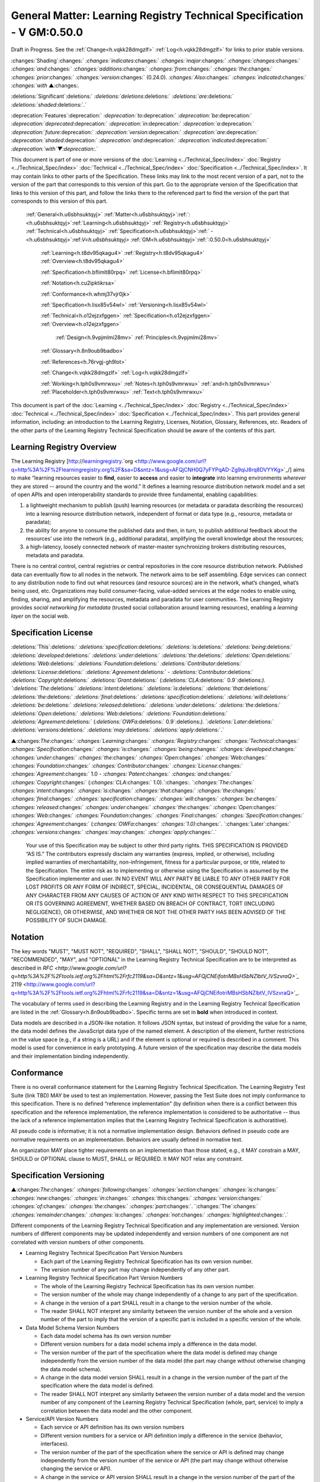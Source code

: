 
.. _h.u6sbhsuktqyj:

=========================================================================
General Matter: Learning Registry Technical Specification - V GM:0.50.0
=========================================================================

Draft in Progress.
See the :ref:`Change<h.vqkk28dmgzlf>` :ref:`Log<h.vqkk28dmgzlf>` for links to prior stable versions.


:changes:`Shading`:changes:` `:changes:`indicates`:changes:` `:changes:`major`:changes:` `:changes:`changes`:changes:` `:changes:`and`:changes:` `:changes:`additions`:changes:` `:changes:`from`:changes:` `:changes:`the`:changes:` `:changes:`prior`:changes:` `:changes:`version`:changes:` (0.24.0).
`:changes:`Also`:changes:` `:changes:`indicated`:changes:` `:changes:`with` ▲:changes:`.`

:deletions:`Significant`:deletions:` `:deletions:`deletions`:deletions:` `:deletions:`are`:deletions:` `:deletions:`shaded`:deletions:`.`

:deprecation:`Features`:deprecation:` `:deprecation:`to`:deprecation:` `:deprecation:`be`:deprecation:` `:deprecation:`deprecated`:deprecation:` `:deprecation:`in`:deprecation:` `:deprecation:`a`:deprecation:` `:deprecation:`future`:deprecation:` `:deprecation:`version`:deprecation:` `:deprecation:`are`:deprecation:` `:deprecation:`shaded`:deprecation:` `:deprecation:`and`:deprecation:` `:deprecation:`indicated`:deprecation:` `:deprecation:`with`▼:deprecation:`.`

This document is part of one or more versions of the :doc:`Learning <../Technical_Spec/index>` :doc:`Registry <../Technical_Spec/index>` :doc:`Technical <../Technical_Spec/index>` :doc:`Specification <../Technical_Spec/index>`. It may contain links to other parts of the Specification.
These links may link to the most recent version of a part, not to the version of the part that corresponds to this version of this part.
Go to the appropriate version of the Specification that links to this version of this part, and follow the links there to the referenced part to find the version of the part that corresponds to this version of this part.

    :ref:`General<h.u6sbhsuktqyj>` :ref:`Matter<h.u6sbhsuktqyj>`:ref:`: <h.u6sbhsuktqyj>`:ref:`Learning<h.u6sbhsuktqyj>` :ref:`Registry<h.u6sbhsuktqyj>` :ref:`Technical<h.u6sbhsuktqyj>` :ref:`Specification<h.u6sbhsuktqyj>`:ref:` - <h.u6sbhsuktqyj>`:ref:`V<h.u6sbhsuktqyj>` :ref:`GM<h.u6sbhsuktqyj>`:ref:`:0.50.0<h.u6sbhsuktqyj>`

        :ref:`Learning<h.t8dv95qkagu4>` :ref:`Registry<h.t8dv95qkagu4>` :ref:`Overview<h.t8dv95qkagu4>`

        :ref:`Specification<h.bflimlt80rpq>` :ref:`License<h.bflimlt80rpq>`

        :ref:`Notation<h.cu2ipktikrsa>`

        :ref:`Conformance<h.whmj37vjr0jk>`

        :ref:`Specification<h.lisx85v54wl>` :ref:`Versioning<h.lisx85v54wl>`

        :ref:`Technical<h.o12ejzxfggen>` :ref:`Specification<h.o12ejzxfggen>` :ref:`Overview<h.o12ejzxfggen>`

            :ref:`Design<h.9vpjmlmi28mv>` :ref:`Principles<h.9vpjmlmi28mv>`

        :ref:`Glossary<h.8n9oub9badbo>`

        :ref:`References<h.76rvgj-gh9lot>`

        :ref:`Change<h.vqkk28dmgzlf>` :ref:`Log<h.vqkk28dmgzlf>`

        :ref:`Working<h.tph0s9vmrwxu>` :ref:`Notes<h.tph0s9vmrwxu>` :ref:`and<h.tph0s9vmrwxu>` :ref:`Placeholder<h.tph0s9vmrwxu>` :ref:`Text<h.tph0s9vmrwxu>`

This document is part of the  :doc:`Learning <../Technical_Spec/index>` :doc:`Registry <../Technical_Spec/index>` :doc:`Technical <../Technical_Spec/index>` :doc:`Specification <../Technical_Spec/index>`. This part provides general information, including: an introduction to the Learning Registry, Licenses, Notation, Glossary, References, etc.
Readers of the other parts of the Learning Registry Technical Specification should be aware of the contents of this part.



.. _h.t8dv95qkagu4:

--------------------------
Learning Registry Overview
--------------------------

The Learning Registry [`http <http://www.google.com/url?q=http%3A%2F%2Flearningregistry.org%2F&sa=D&sntz=1&usg=AFQjCNH0Q7yFYPqAD-Zg9qiJ8rq8DVYYKg>`_://`learningregistry <http://www.google.com/url?q=http%3A%2F%2Flearningregistry.org%2F&sa=D&sntz=1&usg=AFQjCNH0Q7yFYPqAD-Zg9qiJ8rq8DVYYKg>`_.`org <http://www.google.com/url?q=http%3A%2F%2Flearningregistry.org%2F&sa=D&sntz=1&usg=AFQjCNH0Q7yFYPqAD-Zg9qiJ8rq8DVYYKg>`_/] aims to make “learning resources easier to **find**, easier to **access** and easier to **integrate** into learning environments *wherever* they are stored -- around the country and the world.” It defines a learning resource distribution network model and a set of open APIs and open interoperability standards to provide three fundamental, enabling capabilities:

1. a lightweight mechanism to publish (push) learning resources (or metadata or paradata describing the resources) into a learning resource distribution network, independent of format or data type (e.g., resource, metadata or paradata);

2. the ability for anyone to consume the published data and then, in turn, to publish additional feedback about the resources’ use into the network (e.g., additional paradata), amplifying the overall knowledge about the resources;

3. a high-latency, loosely connected network of master-master synchronizing brokers distributing resources, metadata and paradata.

There is no central control, central registries or central repositories in the core resource distribution network.
Published data can eventually flow to all nodes in the network.
The network aims to be self assembling.
Edge services can connect to any distribution node to find out what resources (and resource sources) are in the network, what’s changed, what’s being used, etc.
Organizations may build consumer-facing, value-added services at the edge nodes to enable using, finding, sharing, and amplifying the resources, metadata and paradata for user communities.
The Learning Registry provides *social* *networking* *for* *metadata* (trusted social collaboration around learning resources), enabling a *learning* *layer* on the social web.



.. _h.bflimlt80rpq:

---------------------
Specification License
---------------------

:deletions:`This`:deletions:` `:deletions:`specification`:deletions:` `:deletions:`is`:deletions:` `:deletions:`being`:deletions:` `:deletions:`developed`:deletions:` `:deletions:`under`:deletions:` `:deletions:`the`:deletions:` `:deletions:`Open`:deletions:` `:deletions:`Web`:deletions:` `:deletions:`Foundation`:deletions:` `:deletions:`Contributor`:deletions:` `:deletions:`License`:deletions:` `:deletions:`Agreement`:deletions:` - `:deletions:`Contributor`:deletions:` `:deletions:`Copyright`:deletions:` `:deletions:`Grant`:deletions:` (`:deletions:`CLA`:deletions:` 0.9`:deletions:`).
`:deletions:`The`:deletions:` `:deletions:`intent`:deletions:` `:deletions:`is`:deletions:` `:deletions:`that`:deletions:` `:deletions:`the`:deletions:` `:deletions:`final`:deletions:` `:deletions:`specification`:deletions:` `:deletions:`will`:deletions:` `:deletions:`be`:deletions:` `:deletions:`released`:deletions:` `:deletions:`under`:deletions:` `:deletions:`the`:deletions:` `:deletions:`Open`:deletions:` `:deletions:`Web`:deletions:` `:deletions:`Foundation`:deletions:` `:deletions:`Agreement`:deletions:` (`:deletions:`OWFa`:deletions:` 0.9`:deletions:`).
`:deletions:`Later`:deletions:` `:deletions:`versions`:deletions:` `:deletions:`may`:deletions:` `:deletions:`apply`:deletions:`.`

▲:changes:`The`:changes:` `:changes:`Learning`:changes:` `:changes:`Registry`:changes:` `:changes:`Technical`:changes:` `:changes:`Specification`:changes:` `:changes:`is`:changes:` `:changes:`being`:changes:` `:changes:`developed`:changes:` `:changes:`under`:changes:` `:changes:`the`:changes:` `:changes:`Open`:changes:` `:changes:`Web`:changes:` `:changes:`Foundation`:changes:` `:changes:`Contributor`:changes:` `:changes:`License`:changes:` `:changes:`Agreement`:changes:` 1.0 - `:changes:`Patent`:changes:` `:changes:`and`:changes:` `:changes:`Copyright`:changes:` (`:changes:`CLA`:changes:` 1.0).`:changes:`.
`:changes:`The`:changes:` `:changes:`intent`:changes:` `:changes:`is`:changes:` `:changes:`that`:changes:` `:changes:`the`:changes:` `:changes:`final`:changes:` `:changes:`specification`:changes:` `:changes:`will`:changes:` `:changes:`be`:changes:` `:changes:`released`:changes:` `:changes:`under`:changes:` `:changes:`the`:changes:` `:changes:`Open`:changes:` `:changes:`Web`:changes:` `:changes:`Foundation`:changes:` `:changes:`Final`:changes:` `:changes:`Specification`:changes:` `:changes:`Agreement`:changes:` (`:changes:`OWFa`:changes:` `:changes:`1.0)`:changes:`.
`:changes:`Later`:changes:` `:changes:`versions`:changes:` `:changes:`may`:changes:` `:changes:`apply`:changes:`.`

        Your use of this Specification may be subject to other third party rights.
        THIS SPECIFICATION IS PROVIDED “AS IS.” The contributors expressly disclaim any warranties (express, implied, or otherwise), including implied warranties of merchantability, non-infringement, fitness for a particular purpose, or title, related to the Specification.
        The entire risk as to implementing or otherwise using the Specification is assumed by the Specification implementer and user.
        IN NO EVENT WILL ANY PARTY BE LIABLE TO ANY OTHER PARTY FOR LOST PROFITS OR ANY FORM OF INDIRECT, SPECIAL, INCIDENTAL, OR CONSEQUENTIAL DAMAGES OF ANY CHARACTER FROM ANY CAUSES OF ACTION OF ANY KIND WITH RESPECT TO THIS SPECIFICATION OR ITS GOVERNING AGREEMENT, WHETHER BASED ON BREACH OF CONTRACT, TORT (INCLUDING NEGLIGENCE), OR OTHERWISE, AND WHETHER OR NOT THE OTHER PARTY HAS BEEN ADVISED OF THE POSSIBILITY OF SUCH DAMAGE.



.. _h.cu2ipktikrsa:

--------
Notation
--------

The key words "MUST", "MUST NOT", "REQUIRED", "SHALL", "SHALL NOT", "SHOULD", "SHOULD NOT", "RECOMMENDED", "MAY", and "OPTIONAL" in the Learning Registry Technical Specification are to be interpreted as described in `RFC <http://www.google.com/url?q=http%3A%2F%2Ftools.ietf.org%2Fhtml%2Frfc2119&sa=D&sntz=1&usg=AFQjCNEifotriMBsHSbNZlbtV_IVSzvraQ>`_` 2119 <http://www.google.com/url?q=http%3A%2F%2Ftools.ietf.org%2Fhtml%2Frfc2119&sa=D&sntz=1&usg=AFQjCNEifotriMBsHSbNZlbtV_IVSzvraQ>`_.

The vocabulary of terms used in describing the Learning Registry and in the Learning Registry Technical Specification are listed in the :ref:`Glossary<h.8n9oub9badbo>`.
Specific terms are set in **bold** when introduced in context.

Data models are described in a JSON-like notation.
It follows JSON syntax, but instead of providing the value for a name, the data model defines the JavaScript data type of the named element.
A description of the element, further restrictions on the value space (e.g., if a string is a URL) and if the element is optional or required is described in a comment.
This model is used for convenience in early prototyping.
A future version of the specification may describe the data models and their implementation binding independently.



.. _h.whmj37vjr0jk:

-----------
Conformance
-----------

There is no overall conformance statement for the Learning Registry Technical Specification.
The Learning Registry Test Suite (link TBD) MAY be used to test an implementation.
However, passing the Test Suite does not imply conformance to this specification.
There is no defined “reference implementation” (by definition when there is a conflict between this specification and the reference implementation, the reference implementation is considered to be authoritative -- thus the lack of a reference implementation implies that the Learning Registry Technical Specification is authoratitive).

All pseudo code is informative; it is not a normative implementation design.
Behaviors defined in pseudo code are normative requirements on an implementation.
Behaviors are usually defined in normative text.

An organization MAY place tighter requirements on an implementation than those stated, e.g., it MAY constrain a MAY, SHOULD or OPTIONAL clause to MUST, SHALL or REQUIRED.
It MAY NOT relax any constraint.



.. _h.lisx85v54wl:

------------------------
Specification Versioning
------------------------

▲:changes:`The`:changes:` `:changes:`following`:changes:` `:changes:`section`:changes:` `:changes:`is`:changes:` `:changes:`new`:changes:` `:changes:`in`:changes:` `:changes:`this`:changes:` `:changes:`version`:changes:` `:changes:`of`:changes:` `:changes:`the`:changes:` `:changes:`part`:changes:`.
`:changes:`The`:changes:` `:changes:`remainder`:changes:` `:changes:`is`:changes:` `:changes:`not`:changes:` `:changes:`highlighted`:changes:`.`

Different components of the Learning Registry Technical Specification and any implementation are versioned.
Version numbers of different components may be updated independently and version numbers of one component are not correlated with version numbers of other components.

- Learning Registry Technical Specification Part Version Numbers

  - Each part of the Learning Registry Technical Specification has its own version number.
    

  - The version number of any part may change independently of any other part.

- Learning Registry Technical Specification Part Version Numbers

  - The whole of the Learning Registry Technical Specification has its own version number.
    

  - The version number of the whole may change independently of a change to any part of the specification.
    

  - A change in the version of a part SHALL result in a change to the version number of the whole.
    

  - The reader SHALL NOT interpret any similarity between the version number of the whole and a version number of the part to imply that the version of a specific part is included in a specific version of the whole.

- Data Model Schema Version Numbers

  - Each data model schema has its own version number

  - Different version numbers for a data model schema imply a difference in the data model.
    

  - The version number of the part of the specification where the data model is defined may change independently from the version number of the data model (the part may change without otherwise changing the data model schema).
    

  - A change in the data model version SHALL result in a change in the version number of the part of the specification where the data model is defined.

  - The reader SHALL NOT interpret any similarity between the version number of a data model and the version number of any component of the Learning Registry Technical Specification (whole, part, service) to imply a correlation between the data model and the other component.

- Service/API Version Numbers

  - Each service or API definition has its own version numbers

  - Different version numbers for a service or API definition imply a difference in the service (behavior, interfaces).

  - The version number of the part of the specification where the service or API is defined may change independently from the version number of the service or API (the part may change without otherwise changing the service or API).

  - A change in the service or API version SHALL result in a change in the version number of the part of the specification where the service or API is defined.

  - The reader SHALL NOT interpret any similarity between the version number of a service or API definition and the version number of any component of the Learning Registry Technical Specification (whole, part, service) to imply a correlation between the service or API and the other component.

- Service Implementation Version Number

  - Each service implementation has its own version number.

  - The reader SHALL NOT interpret any similarity between the version number of a service implementation and the version number of the service or API definition in the Learning Registry Technical Specification to imply that the service implements the specific version of the definition.

  - A service implementation SHALL include a mechanism to correlate the implementation version with a specific version number of the definition of the service or API.

- Learning Registry Deployment Version Number

  - A deployment of the Learning Registry MAY have its own version number.

  - A deployment of the Learning Registry includes any number of services, each of which has their own implementation version number.



.. _h.o12ejzxfggen:

--------------------------------
Technical Specification Overview
--------------------------------

The Learning Registry Technical Specification is split into several parts:

- **Network**: The description of the resource distribution network and its parts.
  A fixed multi-level structure of network parts is used to support distributing content and to provide policy-based security and operations.

- **Data** **Models**: The data models that are used to describe the network and learning resources data.
  Data models are document oriented.

- **Services** **and** **APIs**: The APIs used to publish and consume data and those used to operate the network.
  The APIs are designed to abstract the logical behaviors of the Learning Registry from any particular implementation tools.

- ▲:changes:`**General**`:changes:` `:changes:`**Requirements**`:changes:`: `:changes:`Common`:changes:` `:changes:`behaviors`:changes:` `:changes:`and`:changes:` `:changes:`attributes`:changes:` `:changes:`that`:changes:` `:changes:`apply`:changes:` `:changes:`to`:changes:` `:changes:`all`:changes:` `:changes:`data`:changes:` `:changes:`models`:changes:` `:changes:`and`:changes:` `:changes:`behaviors`:changes:`.`

- ▲:changes:`**Identity**`:changes:` `:changes:`**and**`:changes:` `:changes:`**Trust**`:changes:`**:**`:changes:` `:changes:`Models`:changes:` `:changes:`of`:changes:` `:changes:`trust`:changes:`, `:changes:`authentication`:changes:`, `:changes:`authorization`:changes:`, `:changes:`identity`:changes:` `:changes:`and`:changes:` `:changes:`security`:changes:`.
  `:changes:`These`:changes:` `:changes:`models`:changes:` `:changes:`are`:changes:` `:changes:`applied`:changes:` `:changes:`to`:changes:` `:changes:`all`:changes:` `:changes:`data`:changes:` `:changes:`models`:changes:` `:changes:`and`:changes:` `:changes:`operations`:changes:`.`

- **Operations**: Operational procedures that apply to any implementation.



.. _h.9vpjmlmi28mv:

-----------------
Design Principles
-----------------

The learning registry design and technical specification is based on several key principles:

- **Decentralized**: There are no centralized registries or repositories or central data stores.
  Thus all core data is replicated across the network.

- **Redundant**: There is no single point of failure in the design (an implementation may have single points of failure).

- **Abstracted**: Abstraction is critical to layering capabilities, e.g., network content replication is content type agnostic.
  

- **Minimal**: Specify only what is required.
  Features that are community specific or can be layered on top of the core design are excluded from the specification although essential elements needed to support such modeling are included.

- **Generic**: Prefer approaches, models, standards, etc., that have wide uptake beyond just the learning technology and digital repository space.

- **Secure**: Security is by design, e.g., default values lock down an implementation and must be explicitly overridden even to do common operations.

- **Trusted**: Data and operations need to be authentic and trusted

- **Document** **Oriented**: The design is targeted at a document-oriented system for implementation using document-oriented databases.

- **RESTful**: APIs are RESTful, and use `CoolURIs <http://www.google.com/url?q=http%3A%2F%2Fwww.w3.org%2FTR%2Fcooluris%2F&sa=D&sntz=1&usg=AFQjCNFF57WOpfu4EyZdRMGJKnodAVjexg>`_ to return different data representations.

- **Scalable**: The design needs to seamlessly scale and perform at scale.

- **Extensible** **and** **Enabling**: The design is meant to enable new capabilities.
  Unless explicitly restricted (usually to satisfy security requirements) anything in the design is extensible.

- **Web**** 2.0 ****Friendly**: The design is based on current, widely implemented Web 2.0 technologies.



.. _h.8n9oub9badbo:

--------
Glossary
--------

The following terms are used in this document as defined.

Additional terms may be provided in a future draft or version of the specification.

        *access* (v)*: * to obtain resource data from a network node by an agent that is external to a resource distribution network.

        *broker* (n): a server process that provides transformative or data amplification processing of resource data.

        *community* (n): see *network* *community*.

        *common* *node* (n): a network node in a resource distribution network that may provide any service to process resource data and that may connect to any other node in the same resource distribution network for the distribution of resource data within the resource distribution network.

        *distribute* (v): to copy or synchronize resource data from one network node to another.

        *gateway* *node* (n): a network node in a resource distribution network that provides an interconnection to a network node in a different resource distribution network (either in the same network community or in a different network community) for the distribution of resource data across the network boundary.

        *harvest* (v): to access a network node and obtain sets of resource data; the accessing agent is the harvestor; the network node is the harvestee.
        Harvest is typically based on timestamps used to identify new resource data held at the harvestee.

        *identifier* (n): the name (i.e., a label [e.g., a string] in an authoritative context) associated with a thing (anything that can be given an identifier).

        *learning* *resource* (n): any (digital) resource that is designed for, or has been used, in an educational context.

        *metadata* (n): formally authored and curated information describing a learning resource.
        Also denoted *first* *party* metadata.

        *network* (n): see *resource* *distribution* *network**.
        * A network need not correspond to a physical or logical network of computing devices.

        *network* *community* (n): a group of interconnected resource distribution networks.
        

        *network* *node* (n): a service end point in a resource distribution network that may provide services to process resource data and that may connect to any other nodes to distribute resource data.
        A network node need not correspond to a physical or logical computing device.

        *node* (n): see *network* *node*.

        *paradata* (n): information describing the contextual use of a learning resource.
        It includes informally authored information and data obtained directly through monitoring the use of a learning resource, its metadata or its paradata.
        Also denoted *second* *party* metadata.

        *publish* (v): to submit resource data to a network node from a source external to the node’s resource distribution network.

        *pull* (v): to distribute resource data from A to B, initiated by B.

        *push* (v): to distribute resource data from A to B, initiated by A.

        *resource* (n): see *learning* *resource**.*

        *resource* *data* (n): any data that describes a learning resource, including, but not limited to metadata and paradata.

        *resource* *distribution* *network* (n): a group of interconnected network nodes that operate under an agreed set of policies.

        *service* (n): a process applied to resource data or system descriptive and operational data operating on a network node.



.. _h.76rvgj-gh9lot:

----------
References
----------

References below contain both normative and informative references.
Unless otherwise noted, this specification references specific versions of other normative standards.
More recent versions SHALL NOT be used.

Additional references may be provided in a future draft or version of the specification.

- CoolURIs 2008: *Cool* *URIs* *for* *the* *Semantic* *Web*, `http <http://www.google.com/url?q=http%3A%2F%2Fwww.w3.org%2FTR%2Fcooluris%2F&sa=D&sntz=1&usg=AFQjCNFF57WOpfu4EyZdRMGJKnodAVjexg>`_://`www <http://www.google.com/url?q=http%3A%2F%2Fwww.w3.org%2FTR%2Fcooluris%2F&sa=D&sntz=1&usg=AFQjCNFF57WOpfu4EyZdRMGJKnodAVjexg>`_.`w <http://www.google.com/url?q=http%3A%2F%2Fwww.w3.org%2FTR%2Fcooluris%2F&sa=D&sntz=1&usg=AFQjCNFF57WOpfu4EyZdRMGJKnodAVjexg>`_3.`org <http://www.google.com/url?q=http%3A%2F%2Fwww.w3.org%2FTR%2Fcooluris%2F&sa=D&sntz=1&usg=AFQjCNFF57WOpfu4EyZdRMGJKnodAVjexg>`_/`TR <http://www.google.com/url?q=http%3A%2F%2Fwww.w3.org%2FTR%2Fcooluris%2F&sa=D&sntz=1&usg=AFQjCNFF57WOpfu4EyZdRMGJKnodAVjexg>`_/`cooluris <http://www.google.com/url?q=http%3A%2F%2Fwww.w3.org%2FTR%2Fcooluris%2F&sa=D&sntz=1&usg=AFQjCNFF57WOpfu4EyZdRMGJKnodAVjexg>`_/

- DC 1.1: *Dublin* *Core* *Metadata* *Element* *Set*, Version 1.1, `http <http://dublincore.org/documents/dces/>`_://`dublincore <http://dublincore.org/documents/dces/>`_.`org <http://dublincore.org/documents/dces/>`_/`documents <http://dublincore.org/documents/dces/>`_/`dces <http://dublincore.org/documents/dces/>`_/

- Benecode, *Bittorent* *Protocol* *Specification** 1.0*, `http <http://wiki.theory.org/BitTorrentSpecification#bencoding>`_://`wiki <http://wiki.theory.org/BitTorrentSpecification#bencoding>`_.`theory <http://wiki.theory.org/BitTorrentSpecification#bencoding>`_.`org <http://wiki.theory.org/BitTorrentSpecification#bencoding>`_/`BitTorrentSpecification <http://wiki.theory.org/BitTorrentSpecification#bencoding>`_#`bencoding <http://wiki.theory.org/BitTorrentSpecification#bencoding>`_

- ECMAScript: ECMAScript Language Specification, 5th Edition, December 2009, ECMA Standard 262, `http <http://www.ecma-international.org/publications/standards/Ecma-262.htm>`_://`www <http://www.ecma-international.org/publications/standards/Ecma-262.htm>`_.`ecma <http://www.ecma-international.org/publications/standards/Ecma-262.htm>`_-`international <http://www.ecma-international.org/publications/standards/Ecma-262.htm>`_.`org <http://www.ecma-international.org/publications/standards/Ecma-262.htm>`_/`publications <http://www.ecma-international.org/publications/standards/Ecma-262.htm>`_/`standards <http://www.ecma-international.org/publications/standards/Ecma-262.htm>`_/`Ecma <http://www.ecma-international.org/publications/standards/Ecma-262.htm>`_-262.`htm <http://www.ecma-international.org/publications/standards/Ecma-262.htm>`_

- FRBR: *Functional* *Requirements* *for* *Bibliographic* *Records**,* International Federation of Library Associations and Institutions, 1998, ISBN: 359811382X, `http <http://www.ifla.org/VII/s13/frbr/frbr.pdf>`_://`www <http://www.ifla.org/VII/s13/frbr/frbr.pdf>`_.`ifla <http://www.ifla.org/VII/s13/frbr/frbr.pdf>`_.`org <http://www.ifla.org/VII/s13/frbr/frbr.pdf>`_/`VII <http://www.ifla.org/VII/s13/frbr/frbr.pdf>`_/`s <http://www.ifla.org/VII/s13/frbr/frbr.pdf>`_13/`frbr <http://www.ifla.org/VII/s13/frbr/frbr.pdf>`_/`frbr <http://www.ifla.org/VII/s13/frbr/frbr.pdf>`_.`pdf <http://www.ifla.org/VII/s13/frbr/frbr.pdf>`_

- GPG: *GNU* *Privacy* *Handbook*, `http <http://www.gnupg.org/gph/en/manual.html>`_://`www <http://www.gnupg.org/gph/en/manual.html>`_.`gnupg <http://www.gnupg.org/gph/en/manual.html>`_.`org <http://www.gnupg.org/gph/en/manual.html>`_/`gph <http://www.gnupg.org/gph/en/manual.html>`_/`en <http://www.gnupg.org/gph/en/manual.html>`_/`manual <http://www.gnupg.org/gph/en/manual.html>`_.`html <http://www.gnupg.org/gph/en/manual.html>`_

- HKP: *The* *OpenPGP* *HTTP* *Keyserver* *Protocol** (**HKP**)* draft-shaw-openpgp-hkp-00.txt `http <http://tools.ietf.org/html/draft-shaw-openpgp-hkp-00>`_://`tools <http://tools.ietf.org/html/draft-shaw-openpgp-hkp-00>`_.`ietf <http://tools.ietf.org/html/draft-shaw-openpgp-hkp-00>`_.`org <http://tools.ietf.org/html/draft-shaw-openpgp-hkp-00>`_/`html <http://tools.ietf.org/html/draft-shaw-openpgp-hkp-00>`_/`draft <http://tools.ietf.org/html/draft-shaw-openpgp-hkp-00>`_-`shaw <http://tools.ietf.org/html/draft-shaw-openpgp-hkp-00>`_-`openpgp <http://tools.ietf.org/html/draft-shaw-openpgp-hkp-00>`_-`hkp <http://tools.ietf.org/html/draft-shaw-openpgp-hkp-00>`_-00

- ISO 8601: *Data* *elements* *and* *interchange* *formats** -- **Information* *interchange** -- **Representation* *of* *dates* *and* *times**,* ISO 8601:2004, http://www.iso.org/iso/catalogue_detail?csnumber=40874

- IEEE LOM: *IEEE* *Standard* *for* *Learning* *Object* *Metadata*, IEEE Std 1484.12.1™-2002, IEEE Computer Society, September 2002.

- OAI-PMH: *The* *Open* *Archives* *Initiative* *Protocol* *for* *Metadata* *Harvesting*, V2.0, `http <http://www.openarchives.org/OAI/openarchivesprotocol.html>`_://`www <http://www.openarchives.org/OAI/openarchivesprotocol.html>`_.`openarchives <http://www.openarchives.org/OAI/openarchivesprotocol.html>`_.`org <http://www.openarchives.org/OAI/openarchivesprotocol.html>`_/`OAI <http://www.openarchives.org/OAI/openarchivesprotocol.html>`_/`openarchivesprotocol <http://www.openarchives.org/OAI/openarchivesprotocol.html>`_.`html <http://www.openarchives.org/OAI/openarchivesprotocol.html>`_

- OAUTH: *OAUTH*, `http <http://www.google.com/url?q=http%3A%2F%2Foauth.net%2F&sa=D&sntz=1&usg=AFQjCNEsWz0_k3G3issLX5KQo23b_xLQHA>`_://`oauth <http://www.google.com/url?q=http%3A%2F%2Foauth.net%2F&sa=D&sntz=1&usg=AFQjCNEsWz0_k3G3issLX5KQo23b_xLQHA>`_.`net <http://www.google.com/url?q=http%3A%2F%2Foauth.net%2F&sa=D&sntz=1&usg=AFQjCNEsWz0_k3G3issLX5KQo23b_xLQHA>`_/ 

- RFC 3880: *OpenPGP* *Messange* *Format**, *`http <http://www.google.com/url?q=http%3A%2F%2Ftools.ietf.org%2Frfc%2Frfc4880.txt&sa=D&sntz=1&usg=AFQjCNHmxOWQ8lg-tFMPALEIQDFGdV2ZHA>`_://`tools <http://www.google.com/url?q=http%3A%2F%2Ftools.ietf.org%2Frfc%2Frfc4880.txt&sa=D&sntz=1&usg=AFQjCNHmxOWQ8lg-tFMPALEIQDFGdV2ZHA>`_.`ietf <http://www.google.com/url?q=http%3A%2F%2Ftools.ietf.org%2Frfc%2Frfc4880.txt&sa=D&sntz=1&usg=AFQjCNHmxOWQ8lg-tFMPALEIQDFGdV2ZHA>`_.`org <http://www.google.com/url?q=http%3A%2F%2Ftools.ietf.org%2Frfc%2Frfc4880.txt&sa=D&sntz=1&usg=AFQjCNHmxOWQ8lg-tFMPALEIQDFGdV2ZHA>`_/`rfc <http://www.google.com/url?q=http%3A%2F%2Ftools.ietf.org%2Frfc%2Frfc4880.txt&sa=D&sntz=1&usg=AFQjCNHmxOWQ8lg-tFMPALEIQDFGdV2ZHA>`_/`rfc <http://www.google.com/url?q=http%3A%2F%2Ftools.ietf.org%2Frfc%2Frfc4880.txt&sa=D&sntz=1&usg=AFQjCNHmxOWQ8lg-tFMPALEIQDFGdV2ZHA>`_4880.`txt <http://www.google.com/url?q=http%3A%2F%2Ftools.ietf.org%2Frfc%2Frfc4880.txt&sa=D&sntz=1&usg=AFQjCNHmxOWQ8lg-tFMPALEIQDFGdV2ZHA>`_

- RFC 4122: *A* *Universally* *Unique* *Identifier** (**UUID**) **URN* *Namespace*, RFC 4122, `http <http://www.ietf.org/rfc/rfc4122.txt>`_://`www <http://www.ietf.org/rfc/rfc4122.txt>`_.`ietf <http://www.ietf.org/rfc/rfc4122.txt>`_.`org <http://www.ietf.org/rfc/rfc4122.txt>`_/`rfc <http://www.ietf.org/rfc/rfc4122.txt>`_/`rfc <http://www.ietf.org/rfc/rfc4122.txt>`_4122.`txt <http://www.ietf.org/rfc/rfc4122.txt>`_

- RFC 4627: *The* *application**/**json* *Media* *Type* *for* *JavaScript* *Object* *Notation** (**JSON**), *`http <http://tools.ietf.org/html/rfc4627>`_://`tools <http://tools.ietf.org/html/rfc4627>`_.`ietf <http://tools.ietf.org/html/rfc4627>`_.`org <http://tools.ietf.org/html/rfc4627>`_/`html <http://tools.ietf.org/html/rfc4627>`_/`rfc <http://tools.ietf.org/html/rfc4627>`_`4627 <http://tools.ietf.org/html/rfc4627>`_

- SHS, *Secure* *Hash* *Standard*, FIPS PUBS 180-3, `http <http://csrc.nist.gov/publications/fips/fips180-3/fips180-3_final.pdf>`_://`csrc <http://csrc.nist.gov/publications/fips/fips180-3/fips180-3_final.pdf>`_.`nist <http://csrc.nist.gov/publications/fips/fips180-3/fips180-3_final.pdf>`_.`gov <http://csrc.nist.gov/publications/fips/fips180-3/fips180-3_final.pdf>`_/`publications <http://csrc.nist.gov/publications/fips/fips180-3/fips180-3_final.pdf>`_/`fips <http://csrc.nist.gov/publications/fips/fips180-3/fips180-3_final.pdf>`_/`fips <http://csrc.nist.gov/publications/fips/fips180-3/fips180-3_final.pdf>`_180-3/`fips <http://csrc.nist.gov/publications/fips/fips180-3/fips180-3_final.pdf>`_180-3_`final <http://csrc.nist.gov/publications/fips/fips180-3/fips180-3_final.pdf>`_.`pdf <http://csrc.nist.gov/publications/fips/fips180-3/fips180-3_final.pdf>`_

- SRU: *Search**/**Retrieval* *via* *URL* *Specifications*, SRU Version 1.2 Specifications, The Library of Congress, August 2007, `http <http://www.google.com/url?q=http%3A%2F%2Fwww.loc.gov%2Fstandards%2Fsru%2Fspecs%2F&sa=D&sntz=1&usg=AFQjCNFPhJ2d5J0c4yJlEhnLOXOcxTT63Q>`_://`www <http://www.google.com/url?q=http%3A%2F%2Fwww.loc.gov%2Fstandards%2Fsru%2Fspecs%2F&sa=D&sntz=1&usg=AFQjCNFPhJ2d5J0c4yJlEhnLOXOcxTT63Q>`_.`loc <http://www.google.com/url?q=http%3A%2F%2Fwww.loc.gov%2Fstandards%2Fsru%2Fspecs%2F&sa=D&sntz=1&usg=AFQjCNFPhJ2d5J0c4yJlEhnLOXOcxTT63Q>`_.`gov <http://www.google.com/url?q=http%3A%2F%2Fwww.loc.gov%2Fstandards%2Fsru%2Fspecs%2F&sa=D&sntz=1&usg=AFQjCNFPhJ2d5J0c4yJlEhnLOXOcxTT63Q>`_/`standards <http://www.google.com/url?q=http%3A%2F%2Fwww.loc.gov%2Fstandards%2Fsru%2Fspecs%2F&sa=D&sntz=1&usg=AFQjCNFPhJ2d5J0c4yJlEhnLOXOcxTT63Q>`_/`sru <http://www.google.com/url?q=http%3A%2F%2Fwww.loc.gov%2Fstandards%2Fsru%2Fspecs%2F&sa=D&sntz=1&usg=AFQjCNFPhJ2d5J0c4yJlEhnLOXOcxTT63Q>`_/`specs <http://www.google.com/url?q=http%3A%2F%2Fwww.loc.gov%2Fstandards%2Fsru%2Fspecs%2F&sa=D&sntz=1&usg=AFQjCNFPhJ2d5J0c4yJlEhnLOXOcxTT63Q>`_/

- SWORD: *SWORD* *AtomPub* *Provife* *V** 1.3*, `http <http://www.google.com/url?q=http%3A%2F%2Fwww.swordapp.org%2Fdocs%2Fsword-profile-1.3.html&sa=D&sntz=1&usg=AFQjCNHHkJja-e1jcO4fC66PfWz750Gy5A>`_://`www <http://www.google.com/url?q=http%3A%2F%2Fwww.swordapp.org%2Fdocs%2Fsword-profile-1.3.html&sa=D&sntz=1&usg=AFQjCNHHkJja-e1jcO4fC66PfWz750Gy5A>`_.`swordapp <http://www.google.com/url?q=http%3A%2F%2Fwww.swordapp.org%2Fdocs%2Fsword-profile-1.3.html&sa=D&sntz=1&usg=AFQjCNHHkJja-e1jcO4fC66PfWz750Gy5A>`_.`org <http://www.google.com/url?q=http%3A%2F%2Fwww.swordapp.org%2Fdocs%2Fsword-profile-1.3.html&sa=D&sntz=1&usg=AFQjCNHHkJja-e1jcO4fC66PfWz750Gy5A>`_/`docs <http://www.google.com/url?q=http%3A%2F%2Fwww.swordapp.org%2Fdocs%2Fsword-profile-1.3.html&sa=D&sntz=1&usg=AFQjCNHHkJja-e1jcO4fC66PfWz750Gy5A>`_/`sword <http://www.google.com/url?q=http%3A%2F%2Fwww.swordapp.org%2Fdocs%2Fsword-profile-1.3.html&sa=D&sntz=1&usg=AFQjCNHHkJja-e1jcO4fC66PfWz750Gy5A>`_-`profile <http://www.google.com/url?q=http%3A%2F%2Fwww.swordapp.org%2Fdocs%2Fsword-profile-1.3.html&sa=D&sntz=1&usg=AFQjCNHHkJja-e1jcO4fC66PfWz750Gy5A>`_-1.3.`html <http://www.google.com/url?q=http%3A%2F%2Fwww.swordapp.org%2Fdocs%2Fsword-profile-1.3.html&sa=D&sntz=1&usg=AFQjCNHHkJja-e1jcO4fC66PfWz750Gy5A>`_

- Unicode: *The* *Unicode* *Consortium**.
  **The* *Unicode* *Standard**, **Version** 6.0.0*, `http <http://www.google.com/url?q=http%3A%2F%2Fwww.unicode.org%2Fversions%2FUnicode6.0.0%2F&sa=D&sntz=1&usg=AFQjCNEA1ajNRmMGjqIGIqdNXH7OywKotQ>`_://`www <http://www.google.com/url?q=http%3A%2F%2Fwww.unicode.org%2Fversions%2FUnicode6.0.0%2F&sa=D&sntz=1&usg=AFQjCNEA1ajNRmMGjqIGIqdNXH7OywKotQ>`_.`unicode <http://www.google.com/url?q=http%3A%2F%2Fwww.unicode.org%2Fversions%2FUnicode6.0.0%2F&sa=D&sntz=1&usg=AFQjCNEA1ajNRmMGjqIGIqdNXH7OywKotQ>`_.`org <http://www.google.com/url?q=http%3A%2F%2Fwww.unicode.org%2Fversions%2FUnicode6.0.0%2F&sa=D&sntz=1&usg=AFQjCNEA1ajNRmMGjqIGIqdNXH7OywKotQ>`_/`versions <http://www.google.com/url?q=http%3A%2F%2Fwww.unicode.org%2Fversions%2FUnicode6.0.0%2F&sa=D&sntz=1&usg=AFQjCNEA1ajNRmMGjqIGIqdNXH7OywKotQ>`_/`Unicode <http://www.google.com/url?q=http%3A%2F%2Fwww.unicode.org%2Fversions%2FUnicode6.0.0%2F&sa=D&sntz=1&usg=AFQjCNEA1ajNRmMGjqIGIqdNXH7OywKotQ>`_6.0.0/

- UTF-8: TBC (where in Unicode 6.0.0 doc?)



.. _h.vqkk28dmgzlf:

----------
Change Log
----------

*NB*: The change log only lists major updates to the specification.


*NB*: Updates and edits may not results in a version update.

*NB*: See the :doc:`Learning <../Technical_Spec/index>` :doc:`Registry <../Technical_Spec/index>` :doc:`Technical <../Technical_Spec/index>` :doc:`Specification <../Technical_Spec/index>` for prior change history not listed below.

+-------------+----------+------------+----------------------------------------------------------------------------------------------------------------------------------------------------------------------------------------------------------------------------------------------------------------------------------------------+
| **Version** | **Date** | **Author** | **Change**                                                                                                                                                                                                                                                                                   |
+-------------+----------+------------+----------------------------------------------------------------------------------------------------------------------------------------------------------------------------------------------------------------------------------------------------------------------------------------------+
|             | 20110921 | DR         | This document extracted from the monolithic V 0.24.0 document.`Archived <https://docs.google.com/document/d/1Yi9QEBztGRzLrFNmFiphfIa5EF9pbV5B6i9Tk4XQEXs/edit?hl=en_US>`_ `copy <https://docs.google.com/document/d/1Yi9QEBztGRzLrFNmFiphfIa5EF9pbV5B6i9Tk4XQEXs/edit?hl=en_US>`_ (V 0.24.0) |
+-------------+----------+------------+----------------------------------------------------------------------------------------------------------------------------------------------------------------------------------------------------------------------------------------------------------------------------------------------+
| 0.50.0      | 20110926 | DR         | Editorial updates to create stand alone version. Changed license from OWA CLA 0.9 to OWA CLA 1.0. Added section on versioning. Archived copy location TBD. (V GM:0.50.0)                                                                                                                     |
+-------------+----------+------------+----------------------------------------------------------------------------------------------------------------------------------------------------------------------------------------------------------------------------------------------------------------------------------------------+
| Future      | TBD      |            | XXXArchived copy location TBD. (V GM:x.xx.x)                                                                                                                                                                                                                                                 |
+-------------+----------+------------+----------------------------------------------------------------------------------------------------------------------------------------------------------------------------------------------------------------------------------------------------------------------------------------------+



.. _h.tph0s9vmrwxu:

----------------------------------
Working Notes and Placeholder Text
----------------------------------

.. role:: deprecation

.. role:: deletions

.. role:: changes
